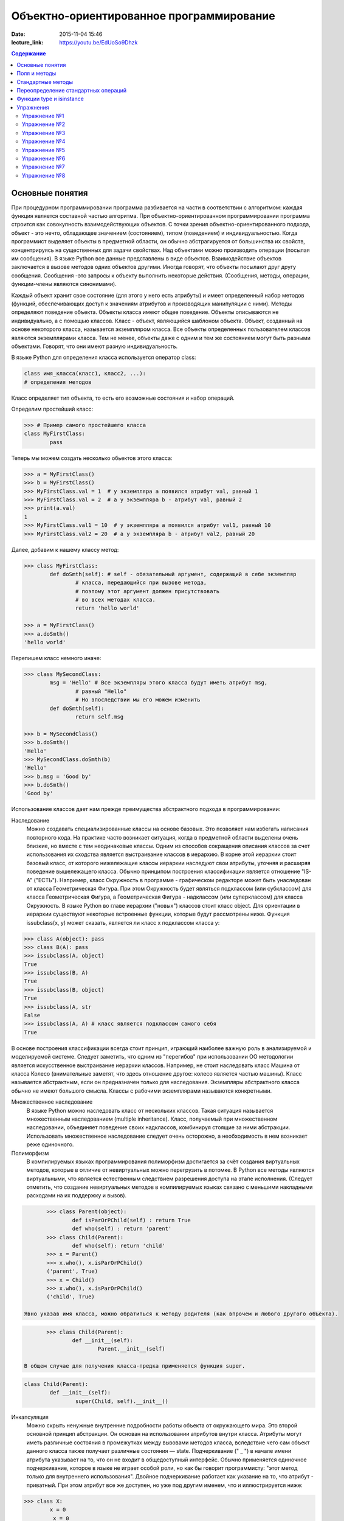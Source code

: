 Объектно-ориентированное программирование
#########################################

:date: 2015-11-04 15:46
:lecture_link: https://youtu.be/EdUoSo9Dhzk

.. default-role:: code
.. contents:: Содержание

Основные понятия
================

При процедурном программировании программа разбивается на части в соответствии с алгоритмом: каждая функция является составной частью алгоритма. При объектно-ориентированном программировании программа строится как совокупность взаимодействующих объектов. С точки зрения объектно-ориентированного подхода, объект - это нечто, обладающее значением (состоянием), типом (поведением) и индивидуальностью. Когда программист выделяет объекты в предметной области, он обычно абстрагируется от большинства их свойств, концентрируясь на существенных для задачи свойствах. Над объектами можно производить операции (посылая им сообщения). В языке Python все данные представлены в виде объектов. Взаимодействие объектов заключается в вызове методов одних объектов другими. Иногда говорят, что объекты посылают друг другу сообщения. Сообщения -это запросы к объекту выполнить некоторые действия. (Сообщения, методы, операции, функции-члены являются синонимами).

Каждый объект хранит свое состояние (для этого у него есть атрибуты) и имеет определенный набор методов (функций, обеспечивающих доступ к значениям атрибутов и производящих манипуляции с ними). Методы определяют поведение объекта. Объекты класса имеют общее поведение.
Объекты описываются не индивидуально, а с помощью классов. Класс - объект, являющийся шаблоном объекта. Объект, созданный на основе некоторого класса, называется экземпляром класса. Все объекты определенных пользователем классов являются экземплярами класса. Тем не менее, объекты даже с одним и тем же состоянием могут быть разными объектами. Говорят, что они имеют разную индивидуальность.

В языке Python для определения класса используется оператор class:

.. code-block:: python

	class имя_класса(класс1, класс2, ...):
	# определения методов

Класс определяет тип объекта, то есть его возможные состояния и набор операций.

Определим простейший класс:


.. code-block:: python

	>>> # Пример самого простейшего класса
	class MyFirstClass:
		pass

Теперь мы можем создать несколько обьектов этого класса:

.. code-block:: python

	>>> a = MyFirstClass()
	>>> b = MyFirstClass()
	>>> MyFirstClass.val = 1  # у экземпляра a появился атрибут val, равный 1
	>>> MyFirstClass.val = 2  # а у экземпляра b - атрибут val, равный 2
	>>> print(a.val)
	1
	>>> MyFirstClass.val1 = 10  # у экземпляра a появился атрибут val1, равный 10
	>>> MyFirstClass.val2 = 20  # а у экземпляра b - атрибут val2, равный 20

Далее, добавим к нашему классу метод:

.. code-block:: python

	>>> class MyFirstClass:
		def doSmth(self): # self - обязательный аргумент, содержащий в себе экземпляр
			# класса, передающийся при вызове метода,
			# поэтому этот аргумент должен присутствовать
			# во всех методах класса.
			return 'hello world'
	
	>>> a = MyFirstClass()
	>>> a.doSmth()
	'hello world'

Перепишем класс немного иначе:
	
.. code-block:: python

	>>> class MySecondClass:
		msg = 'Hello' # Все экземпляры этого класса будут иметь атрибут msg,
			# равный "Hello"
			# Но впоследствии мы его можем изменить
		def doSmth(self):
			return self.msg
	
	>>> b = MySecondClass()
	>>> b.doSmth()
	'Hello'
	>>> MySecondClass.doSmth(b)
	'Hello'
	>>> b.msg = 'Good by'
	>>> b.doSmth()
	'Good by'

Использование классов дает нам прежде преимущества абстрактного подхода в программировании:

Наследование
 Можно создавать специализированные классы на основе базовых. Это позволяет нам избегать написания повторного кода.
 На практике часто возникает ситуация, когда в предметной области выделены очень близкие, но вместе с тем неодинаковые классы. Одним из способов сокращения описания классов 
 за счет использования их сходства является выстраивание классов в иерархию. В корне этой иерархии стоит базовый класс, от которого нижележащие классы иерархии наследуют 
 свои атрибуты, уточняя и расширяя поведение вышележащего класса. Обычно принципом построения классификации является отношение "IS-A" ("ЕСТЬ"). Например, класс Окружность в 
 программе - графическом редакторе может быть унаследован от класса Геометрическая Фигура. При этом Окружность будет являться подклассом (или субклассом) для класса Геометрическая 
 Фигура, а Геометрическая Фигура - надклассом (или суперклассом) для класса Окружность. В языке Python во главе иерархии ("новых") классов стоит класс object. 
 Для ориентации в иерархии существуют некоторые встроенные функции, которые будут рассмотрены ниже. Функция issubclass(x, y) может сказать, является ли класс x подклассом класса y:

.. code-block:: python

	>>> class A(object): pass
	>>> class B(A): pass
	>>> issubclass(A, object)
	True
	>>> issubclass(B, A)
	True
	>>> issubclass(B, object)
	True
	>>> issubclass(A, str
	False
	>>> issubclass(A, A) # класс является подклассом самого себя
	True


В основе построения классификации всегда стоит принцип, играющий наиболее важную роль в анализируемой и моделируемой системе. Следует заметить, что одним из "перегибов" при использовании ОО методологии является искусственное выстраивание иерархии классов. Например, не стоит наследовать класс Машина от класса Колесо (внимательные заметят, что здесь отношение другое: колесо является частью машины). Класс называется абстрактным, если он предназначен только для наследования. Экземпляры абстрактного класса обычно не имеют большого смысла. Классы с рабочими экземплярами называются конкретными.


Множественное наследование
 В языке Python можно наследовать класс от нескольких классов. Такая ситуация называется множественным наследованием (multiple inheritance). Класс, получаемый при множественном 
 наследовании, объединяет поведение своих надклассов, комбинируя стоящие за ними абстракции. Использовать множественное наследование следует очень осторожно, а необходимость в 
 нем возникает реже одиночного.


Полиморфизм 
 В компилируемых языках программирования полиморфизм достигается за счёт создания виртуальных методов, которые в отличие от невиртуальных можно перегрузить в потомке. 
 В Python все методы являются виртуальными, что является естественным следствием разрешения доступа на этапе исполнения. (Следует отметить, что создание невиртуальных
 методов в компилируемых языках связано с меньшими накладными расходами на их поддержку и вызов).

.. code-block:: python

	>>> class Parent(object):
		def isParOrPChild(self) : return True
		def who(self) : return 'parent'
	>>> class Child(Parent):
		def who(self): return 'child'
	>>> x = Parent()
	>>> x.who(), x.isParOrPChild()
	('parent', True)
	>>> x = Child()
	>>> x.who(), x.isParOrPChild()
	('child', True)
 
 Явно указав имя класса, можно обратиться к методу родителя (как впрочем и любого другого объекта).

.. code-block:: python

	>>> class Child(Parent):
		def __init__(self):
			Parent.__init__(self)

 В общем случае для получения класса-предка применяется функция super.

.. code-block:: python

	class Child(Parent):
		def __init__(self):
			super(Child, self).__init__()

Инкапсуляция
 Можно скрыть ненужные внутренние подробности работы объекта от окружающего мира. Это второй основной принцип абстракции. Он основан на использовании атрибутов внутри класса. 
 Атрибуты могут иметь различные состояния в промежутках между вызовами методов класса, вследствие чего сам объект данного класса также получает различные состояния — state.
 Подчеркивание (" _ ") в начале имени атрибута указывает на то, что он не входит в общедоступный интерфейс. Обычно применяется одиночное подчеркивание, которое в языке не играет 
 особой роли, но как бы говорит программисту: "этот метод только для внутреннего использования". Двойное подчеркивание работает как указание на то, что атрибут - приватный. 
 При этом атрибут все же доступен, но уже под другим именем, что и иллюстрируется нижe:

.. code-block:: python

	>>> class X:
		x = 0
		_x = 0
		inix = 0
	>>> dir(X)
	['_X__x', '__doc__', '__module__', '_x', 'x']



Композиция 
 Объект может быть составным и включать в себя другие объекты.


Объектно-ориентированный подход в программировании подразумевает следующий алгоритм действий:
- Описывается проблема с помощью обычного языка с использованием понятий, действий, прилагательных.
- На основе понятий формулируются классы.
- На основе действий проектируются методы.
- Реализуются методы и атрибуты.


Поля и методы
=============

Таким образом, объекты классов представляют собой новые типы данный, объединяющие несколько атрибутов (полей). Атрибуты могут быть произвольными типами данных: числами, строками, списками, множествами, словарями, другими классами. Обращение к атрибуту какого-либо объекта осуществляется при помощи dot-нотации: имя_класса.имя_атрибута.

Помимо полей у классов бывают методы: функции, которые можно применять к экземплярам класса. Например, у списков есть метод sort. Вызов метода также осуществляется при помощи dot-нотации, например: A.sort().

Можно рассматривать методы, как функции, у которых первым параметром является экземпляр класса (self). Методы так и объявляются: как функции внутри описания класса, первым параметром которой является экземпляр класса. Вот пример объявления класса Person и метода print, выводящего информацию о полях name и score:

.. code-block:: python

	class Person:
		def print(self):
	        	print(self.name, self.score)

Теперь вызов метода print для объекта класса Person реализоывается следующим образом:
	
.. code-block:: python

	p = Person()
	p.print()

При этом не нужно задавать первый параметр self: в качестве этого параметра автоматически будет передан объект, для которого был вызван метод.

Методы могут принимать дополнительные параметры, как и обычные функции. Эти параметры описываются после параметра self:

.. code-block:: python

	class Person:
		def print(self,msg):
        		print(self.name, self.score, msg)

Стандартные методы
==================

Наш метод print предполагает, что у объекта есть поля name и score, иначе он завершится с ошибкой. Хочется быть уверенным, что у любого объекта класса Person есть эти поля. Для этого проще всего создать эти поля при создании объекта, т.е. при вызове функции Person. Для этого можно использовать конструктор: метод, который автоматически вызывается при создании объекта. Конструктором является метод с именем __init__:

.. code-block:: python

	class Person:
		def __init__(self):
		        self.name = ''
		        self.score = 0

При создании объекта функцией Person будет автоматически вызван конструктор __init__ (явно вызывать его не нужно), который полю name объекта, для которого он вызван, присвоит пустую строку, а полю score присвоит значение 0.


Удобно будет, если конструктор сможет создавать объект, инициализируя поля объекта некоторыми параметрами, используя передаваемые ему значения, а не значения по умолчанию. Для этого конструктору можно передавать параметры:

.. code-block:: python

	class Person:
		def __init__(self, name, score):
			self.name = name
			self.score = score

В данном случае мы используем одинаковые имена (name, score) для обозначения передаваемых параметров и полей класса. Это сделано для удобства — имена могут и различаться.

Теперь мы сможем создавать новый объект с заданными полями так: Person('Иванов', 5).

Но поскольку конструктор теперь обязательно принимает два дополнительных параметра мы лишились возможности вызывать конструктор без параметров, что также бывает удобно. Можно вернуть эту особенность, если установить для параметров, передаваемых конструктору, значения по умолчанию:

.. code-block:: python

	class Person:
		def __init__(self, name = '', score = 0):
			self.name = name
			self.score = score

Теперь мы можем вызывать конструктор как с параметрами (Person('Иванов', 5)), так и без параметров (Person()), в последнем случае параметрам будут переданы значения “по умолчанию”, указанные в описании конструктора. Также существует метод, вызываемый при унчитожении обьекта - деструктор (__del__):

.. code-block:: python

	class Person:
		def __init__(self, name = '', score = 0):
			self.name = name
			self.score = score
		
		def __del(self):
			print "Object %s has been destoyed" % self.name

Есть и другие стандартные методы, которые можно определить в описании класса.

Метод __repr__ должен возвращать текстовую строку, содержащую код (на языке Python), создающую объект, равный данному. Естественно, метод __repr__ должен содержать вызов конструктора, которому передаются в качестве параметров все строки исходного объекта, то есть он должен возвращать строку вида "Person('Иванов', 5)"

Пример метода __repr__ (для экономии места опустим описание конструктора __init__):

.. code-block:: python

	class Person:
		def __repr__(self):
			return "Person('" + self.name + "', " + self.score + ")"

Таким образом, метод __repr__ возвращает строку с описанием объекта, которое может быть воспринято итерпретатором языка Питон.

Метод __str__ возвращает строку, являющуюся описанием объекта в том виде, в котором его удобно будет воспринимать человеку. Здесь не нужно выводить имя конструктора, можно, например, просто вернуть строку с содержимым всех полей:

.. code-block:: python

	class Person:
		def __str__(self):
			return self.name + ' ' + str(self.score)

Метод __str__ будет вызываться, когда вызывается функция str от данного объекта, например, str(Vasya). То есть создавая метод __str__ вы даете указание Питону, как преобразовывать данный объект к типу str.

Поскольку функция print использует именно функцию str для вывода объекта на экран, то определение метода __str__ позволит выводить объекты на экран удобным способом: при помощи print.

Переопределение стандартных операций
====================================

Рассмотрим класс Point (точка), используемый для представления точек (или радиус-векторов) на координатной плоскости. У точки два естественных поля-координаты: x и y. Если рассматривать точку как радиус-вектор, то хотелось бы определить для точек операцию +, чтобы точки можно было складывать столь же удобно, как и числа или строки. Например, чтобы можно было записать так:

.. code-block:: python

	A = Point(1, 2)
	B = Point(3, 4)
	C = A + B

Для этого необходимо перегрузить операцию +: определить функцию, которая будет использоваться, если операция + будет вызвана для объекта класса Point. Для этого нужно определить метод __add__ класса Point, у которого два параметра: неявная ссылка self на экземпляр класса, для которого она будет вызвана (это левый операнд операции +) и явная ссылка other на правый операнд:

.. code-block:: python

	class Point:
		def __init__(self, x = 0, y = 0):
			self.x = x
			self.y = y
		def __add__(self, other):
			return Point(self.x + other.x, self.y + other.y)

Теперь при вызове оператора A + B Питон вызовет метод A.__add__(B), то есть вызовет указанный метод, где self = A, other = B.

Аналогично можно определить и оставшиеся операции. Полезной для переопределения является операция <. Она должна возвращать логическое значение True, если левый операнд меньше правого или False в противном случае (также в том случае, если объекты равны). Для переопределения этого операнда нужно определить метод __lt__ (less than):

.. code-block:: python

	class Point:
		def __lt__(self, other):
			return self.x < other.x or self.x == other.x and self.y < other.y

В этом примере оператор вернет True, если у левого операнда поле x меньше, чем у правого операнда, а также если поля x у них равны, а поле y меньше у левого операнда.

После определения оператора <, появляется возможность упорядочивать объекты, используя этот оператор. Теперь можно сортировать списки объектов при помощи метода sort() или функции sorted, при этом будет использоваться именно определенный оператор сравнения <.

Функции type и isinstance
=========================

Полезно, чтобы конструктор __init__ мог воспринимать параметры различных типов. Например, удобно инициализировать точку не только двумя числами, но и строкой, в которой через пробел записаны два числа (такая строка может быть считана со стандартного ввода), списком или кортежем. То есть передаваемые конструктору аргументы могут быть разного типа (int, float, str, list, tuple). Конструктор должен выполнять различные действия для параметров различного типа, для этого нужно уметь проверять принадлежность объекту какому-либо классу.

Эту задачу можно решить при помощи функций type и isinstance. Функция type возвращает класс, к которому принадлежит объект. Например:

.. code-block:: python

	if type(a) == int:
		print('a -  целое число')
	elif type(a) == str:
		print('a - строка')

Для этого можно использовать функцию isinstance, у которой два параметра: объект и класс. Функция возращает True, если объект принадлежит классу или False в противном случае. Пример:

.. code-block:: python

	if isinstance(a, int):
		print('a -  целое число')
	elif isinstance(a, str):
		print('a - строка')

Список возможных перегружаемых операторов

Следующая таблица взята из книги Саммерфильда (стр. 283 и далее).

+---------------------------------+------------------+
| Метод	                          | Использование    |
+=================================+==================+
| Операторы сравнения                                |
+---------------------------------+------------------+
| __lt__(self, other)	          | x < y            |
+---------------------------------+------------------+
| __le__(self, other)	          | x <= y           |   
+---------------------------------+------------------+
| __eq__(self, other)		  | x == y           | 
+---------------------------------+------------------+
| __ne__(self, other)		  | x != y           | 
+---------------------------------+------------------+
| __gt__(self, other)	          | x > y            | 
+---------------------------------+------------------+
| __ge__(self, other)	          | x >= y           | 
+---------------------------------+------------------+
| Арифметические операторы                           |
+----------------------------------------------------+ 
| Сложение                                           |
+---------------------------------+------------------+ 
| __add__(self, other)	          | x + y            | 
+---------------------------------+------------------+
| __radd__(self, other)	          | y + x            |
+---------------------------------+------------------+
| __iadd__(self, other)	          | x += y           | 
+---------------------------------+------------------+
| Вычитание                                          |
+---------------------------------+------------------+
| __sub__(self, other)            | x - y            | 
+---------------------------------+------------------+
| __rsub__(self, other)	          | y - x            | 
+---------------------------------+------------------+
| __isub__(self, other)	          | x -= y           |
+---------------------------------+------------------+
| Умножение                                          | 
+---------------------------------+------------------+
| __mul__(self, other)	          | ``x * y``        |
+---------------------------------+------------------+
| __rmul__(self, other)	          | ``y * x``        | 
+---------------------------------+------------------+
| __imul__(self, other)	          | ``x *= y``       |
+---------------------------------+------------------+
| Деление                                            |
+---------------------------------+------------------+
| __truediv__(self, other)        | x / y            | 
+---------------------------------+------------------+
| __rtruediv__(self, other)	  | y / x            |  
+---------------------------------+------------------+
| __itruediv__(self, other)       | x /= y           |
+---------------------------------+------------------+
| Целочисленное деление                              |
+---------------------------------+------------------+
| __floordiv__(self, other)       | x // y           |
+---------------------------------+------------------+
| __rfloordiv__(self, other)	  | y // x           |
+---------------------------------+------------------+
| __ifloordiv__(self, other)	  | x //= y          |
+---------------------------------+------------------+
| __divmod__(self, other)         | divmod(x, y)     | 
+---------------------------------+------------------+
| Остаток                                            | 
+---------------------------------+------------------+
| __mod__(self, other)	          | x % y            | 
+---------------------------------+------------------+
| __rmod__(self, other)	          | y % x            | 
+---------------------------------+------------------+
| __imod__(self, other)	          | x %= y           |
+---------------------------------+------------------+
| Возведение в степень                               | 
+---------------------------------+------------------+
| __pow__(self, other)	          | ``x ** y``       | 
+---------------------------------+------------------+
| __rpow__(self, other)	          | ``y ** x``       | 
+---------------------------------+------------------+
| __ipow__(self, other)	          | ``x **= y``      |
+---------------------------------+------------------+
| Отрицание, модуль                                  | 
+---------------------------------+------------------+
| __pos__(self)			  | +x               |
+---------------------------------+------------------+
| __neg__(self)			  | -x               |
+---------------------------------+------------------+
| __abs__(self)	                  | abs(x)           |
+---------------------------------+------------------+
| Преобразование к стандартным типам                 | 
+---------------------------------+------------------+
| __int__(self)	                  | int(x)           | 
+---------------------------------+------------------+
| __float__(self)	          | float(x)         | 
+---------------------------------+------------------+
| __str__(self)	                  | str(x)           |
+---------------------------------+------------------+
| __round__(self, digits = 0)	  | round(x, digits) |
+---------------------------------+------------------+

Упражнения
==========

Упражнение №1
+++++++++++++
Создайте класс Point с полями x и y, определите для него конструктор, метод __str__, необходимые арифметические операции. Реализуйте конструктор, который принимает строку в формате "x,y".

Упражнение №2
+++++++++++++
Программа получает на вход число N, далее координаты N точек. Доопределите в классе Point недостающие операторы, найдите и выведите координаты точки, наиболее удаленной от начала координат.

Упражнение №3
+++++++++++++
Используя класс Point выведите координаты центра масс данного множества точек.

Упражнение №4
+++++++++++++
Среди данных точек найдите три точки, образующие треугольник с наибольшим периметром. Выведите данный периметр.

Упражнение №5
+++++++++++++
Среди данных точек найдите три точки, образующие треугольник с наибольшей площадью. Выведите данную площадь.

Упражнение №6
+++++++++++++
Команду студентов начала разрабатывать игру. Для тестирования использовался обфусцированный исходный файл, который позволяет увидеть процесс, но скрывает исходный код: `obfuscated`_


.. _obfuscated: {filename}/code/lab11/gun_obfuscated.py

В результате празднования окончания сессии компьютер, на котором лежали работающие исходники, был испорчен. На флешке была найдена только промежуточная версия. 
Помогите восстановить работоспособность программы используя имеющийся исходный код: `gunsource`_

.. _gunsource: {filename}/code/lab11/gun.py

Упражнение №7
+++++++++++++
Улучшите программу из п.6 добавив 2 цели.

Упражнение №8
+++++++++++++
Улучшите программу из п.7 сделав цели движущимися.









